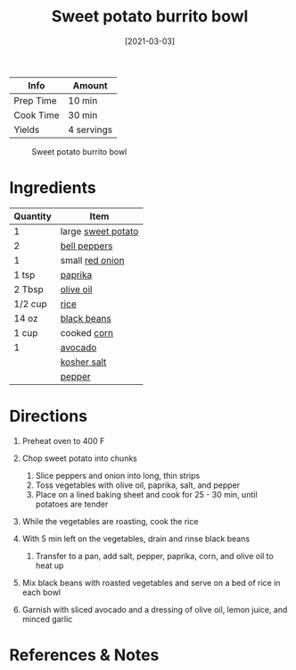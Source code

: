 #+TITLE: Sweet potato burrito bowl

| Info      | Amount     |
|-----------+------------|
| Prep Time | 10 min     |
| Cook Time | 30 min     |
| Yields    | 4 servings |

#+CAPTION: Sweet potato burrito bowl
[[../_assets/sweet-potato-burrito-bowl.jpg]]
#+DATE: [2021-03-03]
#+LAST_MODIFIED:
#+FILETAGS: :recipe:dinner :potato :vegan:

* Ingredients

| Quantity | Item                                                    |
|----------+---------------------------------------------------------|
| 1        | large [[../_ingredients/sweet-potato.md][sweet potato]] |
| 2        | [[../_ingredients/bell-pepper.md][bell peppers]]        |
| 1        | small [[../_ingredients/red-onion.md][red onion]]       |
| 1 tsp    | [[../_ingredients/paprika.md][paprika]]                 |
| 2 Tbsp   | [[../_ingredients/olive-oil.md][olive oil]]             |
| 1/2 cup  | [[../_ingredients/rice.md][rice]]                       |
| 14 oz    | [[../_ingredients/black-beans.md][black beans]]         |
| 1 cup    | cooked [[../_ingredients/corn.md][corn]]                |
| 1        | [[../_ingredients/avocado.md][avocado]]                 |
|          | [[../_ingredients/kosher-salt.md][kosher salt]]         |
|          | [[../_ingredients/pepper.md][pepper]]                   |

* Directions

1. Preheat oven to 400 F
2. Chop sweet potato into chunks

   1. Slice peppers and onion into long, thin strips
   2. Toss vegetables with olive oil, paprika, salt, and pepper
   3. Place on a lined baking sheet and cook for 25 - 30 min, until potatoes are tender

3. While the vegetables are roasting, cook the rice
4. With 5 min left on the vegetables, drain and rinse black beans

   1. Transfer to a pan, add salt, pepper, paprika, corn, and olive oil to heat up

5. Mix black beans with roasted vegetables and serve on a bed of rice in each bowl
6. Garnish with sliced avocado and a dressing of olive oil, lemon juice, and minced garlic

* References & Notes
